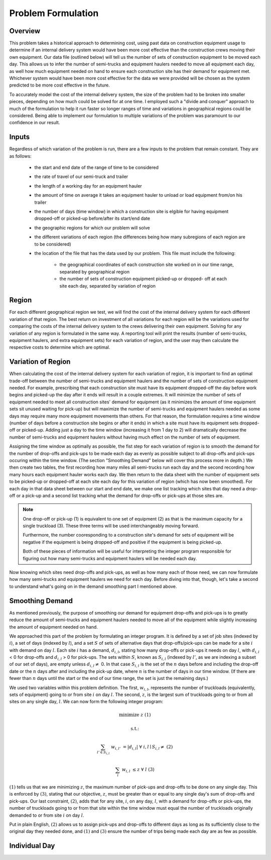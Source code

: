 .. _formulation:

Problem Formulation
===================

Overview
--------

This problem takes a historical approach to determining cost, using past data
on construction equipment usage to determine if an internal delivery system
would have been more cost effective than the construction crews moving their
own equipment. Our data file (outlined below) will tell us the number of sets
of construction equipment to be moved each day. This allows us to infer the
number of semi-trucks and equipment haulers needed to move all equipment each
day, as well how much equipment needed on hand to ensure each construction
site has their demand for equipment met. Whichever system would have been
more cost effective for the data we were provided will be chosen as the
system predicted to be more cost effective in the future.

To accurately model the cost of the internal delivery system, the size of the
problem had to be broken into smaller pieces, depending on how much could be
solved for at one time. I employed such a "divide and conquer" approach to
much of the formulation to help it run faster so longer ranges of time and
variations in geographical regions could be considered. Being able to
implement our formulation to multiple variations of the problem was paramount
to our confidence in our result.

Inputs
------

Regardless of which variation of the problem is run, there are a few inputs
to the problem that remain constant. They are as follows:

    * the start and end date of the range of time to be considered
    * the rate of travel of our semi-truck and trailer
    * the length of a working day for an equipment hauler
    * the amount of time on average it takes an equipment hauler to unload
      or load equipment from/on his trailer
    * the number of days (time window) in which a construction site is
      elgible for having equipment dropped-off or picked-up before/after
      its start/end date
    * the geographic regions for which our problem will solve
    * the different variations of each region (the differences being how
      many subregions of each region are to be considered)
    * the location of the file that has the data used by our problem. This
      file must include the following:

        * the geographical coordinates of each construction site worked on
          in our time range, separated by geographical region
        * the number of sets of construction equipment picked-up or dropped-
          off at each site each day, separated by variation of region

Region
------

For each different geographical region we test, we will find the cost of the
internal delivery system for each different variation of that region. The
best return on investment of all variations for each region will be the
variations used for comparing the costs of the internal delivery system to
the crews delivering their own equipment. Solving for any variation of any
region is formulated in the same way. A reporting tool will print the results
(number of semi-trucks, equipment haulers, and extra equipment sets) for
each variation of region, and the user may then calculate the respective
costs to determine which are optimal.

Variation of Region
-------------------

When calculating the cost of the internal delivery system for each variation
of region, it is important to find an optimal trade-off between the number of
semi-trucks and equipment haulers and the number of sets of construction
equipment needed. For example, prescribing that each construction site must
have its equipment dropped-off the day before work begins and picked-up the
day after it ends will result in a couple extremes. It will minimize the
number of sets of equipment needed to meet all construction sites' demand for
equipment (as it minimizes the amount of time equipment sets sit unused
waiting for pick-up) but will maximize the number of semi-trucks and
equipment haulers needed as some days may require many more equipment
movements than others. For that reason, the formulation requires a time
window (number of days before a construction site begins or after it ends) in
which a site must have its equipment sets dropped-off or picked-up. Adding
just a day to the time window (increasing it from 1 day to 2) will
dramatically decrease the number of semi-trucks and equipment haulers without
having much effect on the number of sets of equipment.

Assigning the time window as optimally as possible, the fist step for each
variation of region is to smooth the demand for the number of drop-offs and
pick-ups to be made each day as evenly as possible subject to all drop-offs
and pick-ups occuring within the time window. (The section "Smoothing Demand"
below will cover this process more in depth.) We then create two tables, the
first recording how many miles all semi-trucks run each day and the second
recording how many hours each equipment hauler works each day. We then return
to the data sheet with the number of equipment sets to be picked-up or
dropped-off at each site each day for this variation of region (which has now
been smoothed). For each day in that data sheet between our start and end
date, we make one list tracking which sites that day need a drop-off or a
pick-up and a second list tracking what the demand for drop-offs or pick-ups
at those sites are.

.. note::

    One drop-off or pick-up (1) is equivalent to one set of equipment (2) as
    that is the maximum capacity for a single truckload (3). These three
    terms will be used interchangeably moving forward.

    Furthermore, the number cooresponding to a construction site's demand for
    sets of equipment will be negative if the equipment is being dropped-off
    and positive if the equipment is being picked-up.

    Both of these pieces of information will be useful for interpreting the
    integer program responsible for figuring out how many semi-trucks and
    equipment haulers will be needed each day.


Now knowing which sites need drop-offs and pick-ups, as well as how many each
of those need, we can now formulate how many semi-trucks and equipment
haulers we need for each day. Before diving into that, though, let's take a
second to understand what's going on in the demand smoothing part I mentioned
above.

Smoothing Demand
----------------

As mentioned previously, the purpose of smoothing our demand for
equipment drop-offs and pick-ups is to greatly reduce the amount of
semi-trucks and equipment haulers needed to move all of the equipment while
slightly increasing the amount of equipment needed on hand.

We approached
this part of the problem by formulating an integer program. It is defined by
a set of job sites (indexed by :math:`i`), a set of days (indexed by
:math:`l`), and a set :math:`S` of sets of alternative days that
drop-offs/pick-ups can be made for a site :math:`i` with demand on day
:math:`l`. Each site :math:`i` has a demand, :math:`d_{i,l}`, stating how
many drop-offs or pick-ups it needs on day :math:`l`, with :math:`d_{i,l}` <
0 for drop-offs and :math:`d_{i,l}` > 0 for pick-ups. The sets within
:math:`S`, known as :math:`S_{i,l}` (indexed by :math:`l'`, as we are
indexing a subset of our set of days), are empty unless :math:`d_{i,l} \neq`
0. In that case :math:`S_{i,l}` is the set of the :math:`n` days before and
including the drop-off date or the :math:`n` days after and including the
pick-up date, where :math:`n` is the number of days in our time window. (If
there are fewer than :math:`n` days until the start or the end of our time
range, the set is just the remaining days.)

We used two variables within this problem definition. The first,
:math:`w_{i,l}`, represents the number of truckloads (equivalently, sets of
equipment) going to or from site :math:`i` on day :math:`l`. The second,
:math:`z`, is the largest sum of truckloads going to or from all sites on any
single day, :math:`l`. We can now form the following integer program:

.. math::

    &\text{minimize } &z & & & &(1)

    &\text{s.t.:} & & & &

    & \sum_{l' \in S_{i,l}} & w_{i,l'} & = |d_{i,l}| \text{ } & \forall
    & \text{ } i,l \mid S_{i,l} \neq \text{{}} &(2)

    & \sum_{i} & w_{i,l} & \leq z \text{ } & \forall & \text{ } l &(3)

:math:`(1)` tells us that we are minimizing :math:`z`, the maximum number of
pick-ups and drop-offs to be done on any single day. This is enforced by
:math:`(3)`, stating that our objective, :math:`z`, must be greater than or
equal to any single day's sum of drop-offs and pick-ups. Our last constraint,
:math:`(2)`, adds that for any site, :math:`i`, on any day, :math:`l`, with a
demand for drop-offs or pick-ups, the number of truckloads going to or from
that site within the time window must equal the number of truckloads
originally demanded to or from site :math:`i` on day :math:`l`.

Put in plain English, :math:`(2)` allows us to assign pick-ups and drop-offs
to different days as long as its sufficiently close to the original day they
needed done, and :math:`(1)` and :math:`(3)` ensure the number of trips being
made each day are as few as possible.




Individual Day
--------------



